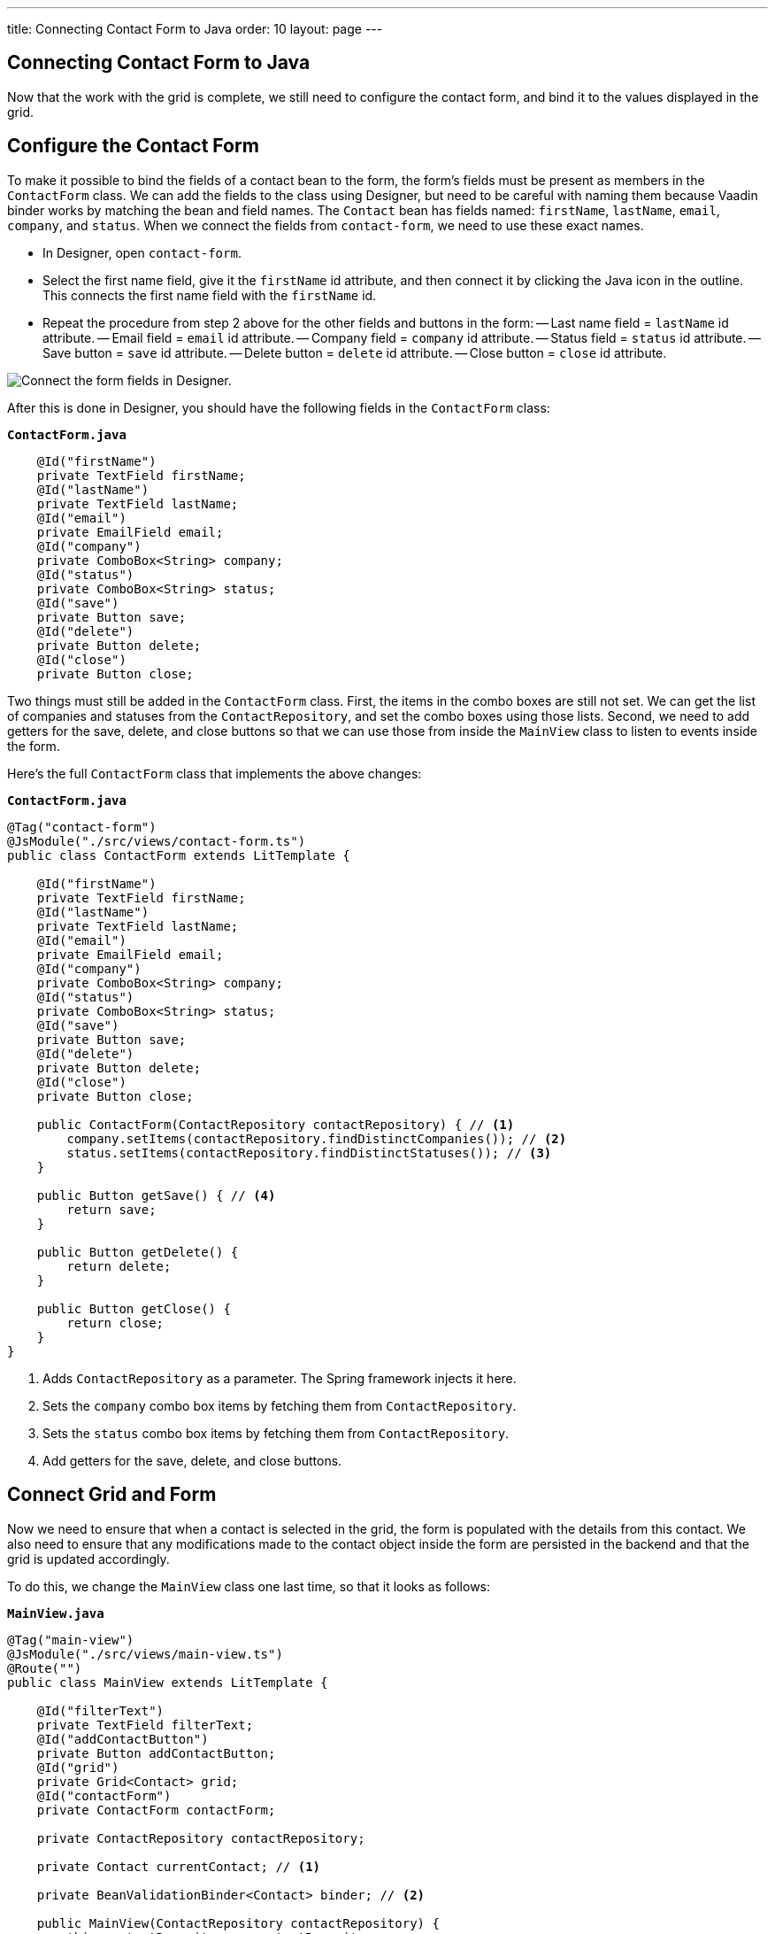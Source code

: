 ---
title: Connecting Contact Form to Java
order: 10
layout: page
---

[[designer.connecting.contact.form]]
[#java-contact-form]
== Connecting Contact Form to Java

Now that the work with the grid is complete, we still need to configure the contact form, and bind it to the values displayed in the grid.

[#java-configure-contact-form]
== Configure the Contact Form

To make it possible to bind the fields of a contact bean to the form, the form's fields must be present as members in the [classname]`ContactForm` class. We can add the fields to the class using Designer, but need to be careful with naming them because Vaadin binder works by matching the bean and field names. The [classname]`Contact` bean has fields named: `firstName`, `lastName`, `email`, `company`, and `status`. When we connect the fields from `contact-form`, we need to use these exact names.

- In Designer, open `contact-form`.
- Select the first name field, give it the `firstName` id attribute, and then connect it by clicking the Java icon in the outline. This connects the first name field with the `firstName` id.
- Repeat the procedure from step 2 above for the other fields and buttons in the form:
-- Last name field = `lastName` id attribute.
-- Email field = `email` id attribute.
-- Company field = `company` id attribute.
-- Status field = `status` id attribute.
-- Save button = `save` id attribute.
-- Delete button = `delete` id attribute.
-- Close button = `close` id attribute.

image::images/form-connect-fields-designer.png[Connect the form fields in Designer.]

After this is done in Designer, you should have the following fields in the [classname]``ContactForm`` class:

.`*ContactForm.java*`
[source,java]
----
    @Id("firstName")
    private TextField firstName;
    @Id("lastName")
    private TextField lastName;
    @Id("email")
    private EmailField email;
    @Id("company")
    private ComboBox<String> company;
    @Id("status")
    private ComboBox<String> status;
    @Id("save")
    private Button save;
    @Id("delete")
    private Button delete;
    @Id("close")
    private Button close;
----


Two things must still be added in the [classname]`ContactForm` class. First, the items in the combo boxes are still not set. We can get the list of companies and statuses from the [classname]`ContactRepository`, and set the combo boxes using those lists. Second, we need to add getters for the save, delete, and close buttons so that we can use those from inside the [classname]`MainView` class to listen to events inside the form.

Here's the full [classname]`ContactForm` class that implements the above changes:

.`*ContactForm.java*`
[source,java]
----
@Tag("contact-form")
@JsModule("./src/views/contact-form.ts")
public class ContactForm extends LitTemplate {

    @Id("firstName")
    private TextField firstName;
    @Id("lastName")
    private TextField lastName;
    @Id("email")
    private EmailField email;
    @Id("company")
    private ComboBox<String> company;
    @Id("status")
    private ComboBox<String> status;
    @Id("save")
    private Button save;
    @Id("delete")
    private Button delete;
    @Id("close")
    private Button close;

    public ContactForm(ContactRepository contactRepository) { // <1>
        company.setItems(contactRepository.findDistinctCompanies()); // <2>
        status.setItems(contactRepository.findDistinctStatuses()); // <3>
    }

    public Button getSave() { // <4>
        return save;
    }

    public Button getDelete() {
        return delete;
    }

    public Button getClose() {
        return close;
    }
}
----
<1> Adds [classname]`ContactRepository` as a parameter. The Spring framework injects it here.
<2> Sets the `company` combo box items by fetching them from [classname]`ContactRepository`.
<3> Sets the `status` combo box items by fetching them from [classname]`ContactRepository`.
<4> Add getters for the save, delete, and close buttons.


== Connect Grid and Form

Now we need to ensure that when a contact is selected in the grid, the form is populated with the details from this contact. We also need to ensure that any modifications made to the contact object inside the form are persisted in the backend and that the grid is updated accordingly.

To do this, we change the [classname]`MainView` class one last time, so that it looks as follows:

.`*MainView.java*`
[source,java]
----
@Tag("main-view")
@JsModule("./src/views/main-view.ts")
@Route("")
public class MainView extends LitTemplate {

    @Id("filterText")
    private TextField filterText;
    @Id("addContactButton")
    private Button addContactButton;
    @Id("grid")
    private Grid<Contact> grid;
    @Id("contactForm")
    private ContactForm contactForm;

    private ContactRepository contactRepository;

    private Contact currentContact; // <1>

    private BeanValidationBinder<Contact> binder; // <2>

    public MainView(ContactRepository contactRepository) {
        this.contactRepository = contactRepository;

        grid.addColumn(Contact::getFirstName).setHeader("First name");
        grid.addColumn(Contact::getLastName).setHeader("Last name");
        grid.addColumn(Contact::getEmail).setHeader("Email");
        grid.addColumn(Contact::getCompany).setHeader("Company");
        grid.addColumn(Contact::getStatus).setHeader("Status");
        grid.getColumns().forEach(col -> col.setAutoWidth(true));
        updateList();

        filterText.setValueChangeMode(ValueChangeMode.LAZY);
        filterText.addValueChangeListener(e -> updateList());

        configureBinding(); // <3>
    }

    public void updateList() {
        String filterValue = filterText.getValue();
        if (filterValue == null || filterValue.isBlank()) {
            grid.setItems(contactRepository.findAll());
        } else {
            grid.setItems(contactRepository.findByFirstNameOrLastNameContainsIgnoreCase(filterValue, filterValue));
        }
    }

    private void configureBinding() {
        grid.asSingleSelect().addValueChangeListener(event -> {  // <4>
            Contact contact = event.getValue();
            if (contact != null) {
                populateForm(contact);
            } else {
                clearForm();
            }
        });

        binder = new BeanValidationBinder<>(Contact.class); // <5>
        binder.bindInstanceFields(contactForm); // <6>

        contactForm.getDelete().addClickListener(e -> { // <7>
            if (this.currentContact != null) {
                contactRepository.delete(this.currentContact); // <8>
                updateList();
                clearForm();
                Notification.show("Contact deleted.");
            }
        });

        contactForm.getClose().addClickListener(e -> { // <9>
            clearForm();
        });

        contactForm.getSave().addClickListener(e -> { // <10>
            try {
                if (this.currentContact == null) {
                    this.currentContact = new Contact();
                }
                binder.writeBean(this.currentContact); // <11>
                contactRepository.save(this.currentContact); // <12>
                updateList();
                clearForm();
                Notification.show("Contact details stored.");
            } catch (ValidationException validationException) {
                Notification.show("Please enter a valid contact details."); // <13>
            }
        });
    }

    void clearForm() {  // <14>
        populateForm(null);
    }

    void populateForm(Contact contact) {  // <15>
        this.currentContact = contact;
        binder.readBean(this.currentContact);
    }
}
----
<1> An object to hold the currently selected contact.
<2> A Vaadin [classname]`Binder` that uses reflection based on the provided [classname]`Contact` type to resolve bean properties. The Binder automatically adds [classname]`BeanValidator` which validates beans using Java Specification Requests (JSR) 303 specification.
<3> Initiate binding configuration.
<4> When a row is selected or deselected, populate or clear the form.
<5> Instantiate the binder.
<6> Bind the member fields found in the [classname]`ContactForm` object. This process is done automatically because the [classname]`ContactForm` object has member fields that are named identically to the fields found in the [classname]`Contact` bean.
<7> Add a click listener to the delete button of the contact form in which the delete operations are performed.
<8> Delete the currently selected contact from the backend, and refresh the grid afterwards.
<9> Add a click listener to the close button of the form in which the form is cleared without making any modifications to the contact object.
<10> Add a click listener to the save button of the contact form in which the save operations are performed.
<11> Writes changes from the bound form fields to the `currentContact` object if all validators pass. If any field binding validator fails, no values are written and a [classname]`ValidationException` is thrown.
<12> Save the `currentContact` object to the backend, after which update the grid and clear the form.
<13> Show a notification a [classname]`ValidationException` is thrown. This can occur, for example, if the user tries to save a contact with a blank email field.
<14> Clears the form
<15> Populates the form with the provided contact.


That's all. Now if we rerun the application, we are able to see the form populated with the contact that was selected from the grid. Changes made to the form are now also updated in the backend and reflected in the grid.

Proceed to the last chapter and complete the tutorial: <<wrap-up#,Wrap up>>.


[discussion-id]`E42C1CDB-4F42-46C9-8388-4423B2E045D5`
